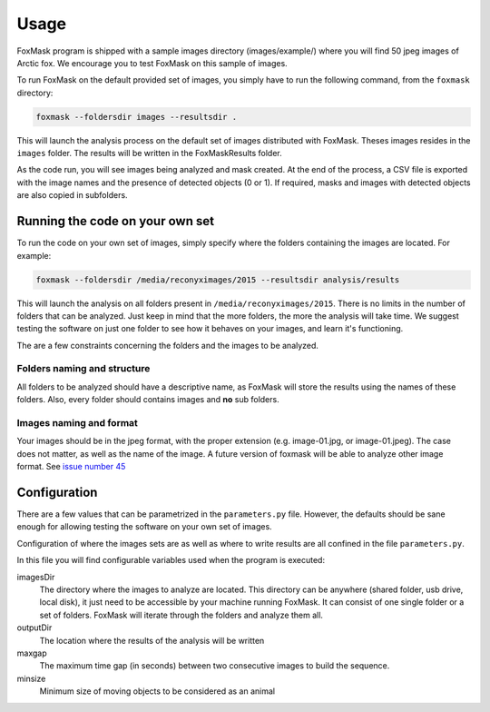 .. _usage:

=====
Usage
=====

FoxMask program is shipped with a sample images directory (images/example/)
where you will find 50 jpeg images of Arctic fox. We encourage you to test
FoxMask on this sample of images.

To run FoxMask on the default provided set of images, you
simply have to run the following command, from the ``foxmask``
directory:

.. code-block:: console

    foxmask --foldersdir images --resultsdir .

This will launch the analysis process on the default set of images
distributed with FoxMask. Theses images resides in the ``images``
folder. The results will be written in the FoxMaskResults folder.

As the code run, you will see images being analyzed and mask created. At the end of
the process, a CSV file is exported with the image names and the presence
of detected objects (0 or 1). If required, masks and images with detected
objects are also copied in subfolders.


Running the code on your own set
--------------------------------

To run the code on your own set of images, simply specify
where the folders containing the images are located. For
example:

.. code-block:: console

   foxmask --foldersdir /media/reconyximages/2015 --resultsdir analysis/results

This will launch the analysis on all folders present in
``/media/reconyximages/2015``. There is no limits in the
number of folders that can be analyzed. Just keep in mind
that the more folders, the more the analysis will take time.
We suggest testing the software on just one folder to see
how it behaves on your images, and learn it's functioning.

The are a few constraints concerning the folders and the images
to be analyzed.

Folders naming and structure
~~~~~~~~~~~~~~~~~~~~~~~~~~~~

All folders to be analyzed should have a descriptive name, as FoxMask
will store the results using the names of these folders. Also,
every folder should contains images and **no** sub folders.

Images naming and format
~~~~~~~~~~~~~~~~~~~~~~~~

Your images should be in the jpeg format, with the proper extension
(e.g. image-01.jpg, or image-01.jpeg). The case does not matter, as well
as the name of the image. A future version of foxmask will be able to analyze
other image format. See `issue number 45`_

.. _issue number 45: https://github.com/edevost/foxmask/issues/45

Configuration
-------------

There are a few values that can be parametrized in the
``parameters.py`` file. However, the defaults should
be sane enough for allowing testing the software on
your own set of images.

Configuration of where the images sets are as well as where
to write results are all confined in the file ``parameters.py``.

In this file you will find configurable variables used when
the program is executed:

imagesDir
  The directory where the images to analyze are located. This directory
  can be anywhere (shared folder, usb drive, local disk), it just need
  to be accessible by your machine running FoxMask. It can consist of
  one single folder or a set of folders. FoxMask will iterate through
  the folders and analyze them all.

outputDir
  The location where the results of the analysis will be written

maxgap
  The maximum time gap (in seconds) between two consecutive images
  to build the sequence.

minsize
  Minimum size of moving objects to be considered as an animal
